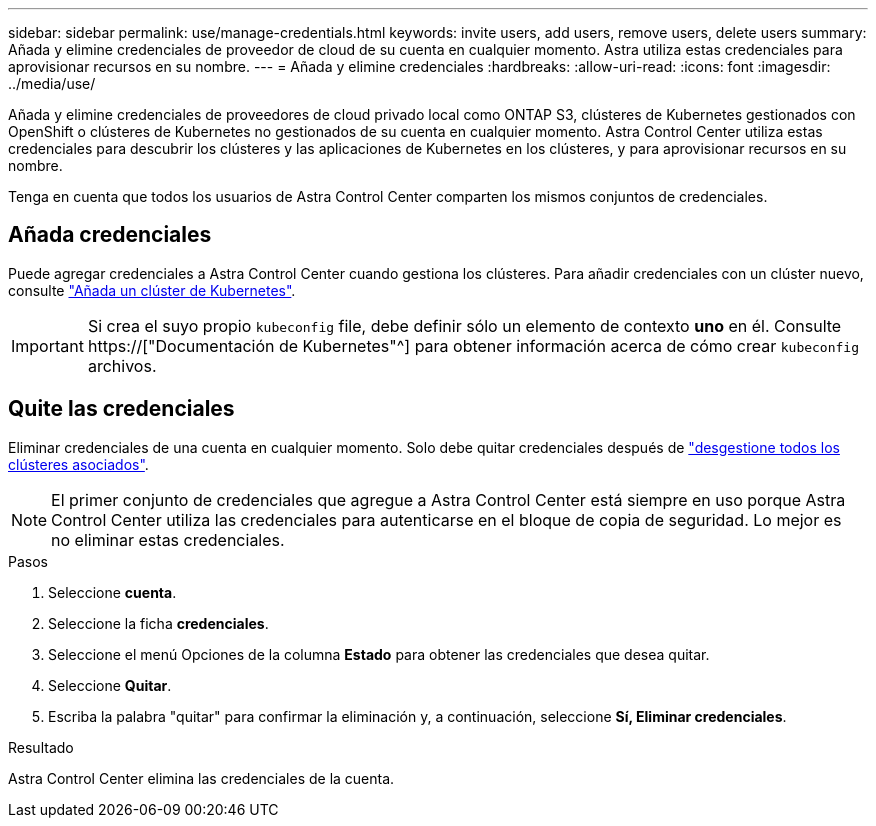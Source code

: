 ---
sidebar: sidebar 
permalink: use/manage-credentials.html 
keywords: invite users, add users, remove users, delete users 
summary: Añada y elimine credenciales de proveedor de cloud de su cuenta en cualquier momento. Astra utiliza estas credenciales para aprovisionar recursos en su nombre. 
---
= Añada y elimine credenciales
:hardbreaks:
:allow-uri-read: 
:icons: font
:imagesdir: ../media/use/


[role="lead"]
Añada y elimine credenciales de proveedores de cloud privado local como ONTAP S3, clústeres de Kubernetes gestionados con OpenShift o clústeres de Kubernetes no gestionados de su cuenta en cualquier momento. Astra Control Center utiliza estas credenciales para descubrir los clústeres y las aplicaciones de Kubernetes en los clústeres, y para aprovisionar recursos en su nombre.

Tenga en cuenta que todos los usuarios de Astra Control Center comparten los mismos conjuntos de credenciales.



== Añada credenciales

Puede agregar credenciales a Astra Control Center cuando gestiona los clústeres. Para añadir credenciales con un clúster nuevo, consulte link:../get-started/setup_overview.html#add-cluster["Añada un clúster de Kubernetes"].


IMPORTANT: Si crea el suyo propio `kubeconfig` file, debe definir sólo un elemento de contexto *uno* en él. Consulte https://["Documentación de Kubernetes"^] para obtener información acerca de cómo crear `kubeconfig` archivos.



== Quite las credenciales

Eliminar credenciales de una cuenta en cualquier momento. Solo debe quitar credenciales después de link:unmanage.html["desgestione todos los clústeres asociados"].


NOTE: El primer conjunto de credenciales que agregue a Astra Control Center está siempre en uso porque Astra Control Center utiliza las credenciales para autenticarse en el bloque de copia de seguridad. Lo mejor es no eliminar estas credenciales.

.Pasos
. Seleccione *cuenta*.
. Seleccione la ficha *credenciales*.
. Seleccione el menú Opciones de la columna *Estado* para obtener las credenciales que desea quitar.
. Seleccione *Quitar*.
. Escriba la palabra "quitar" para confirmar la eliminación y, a continuación, seleccione *Sí, Eliminar credenciales*.


.Resultado
Astra Control Center elimina las credenciales de la cuenta.
